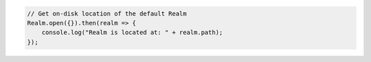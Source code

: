 .. code-block:: javascript

   // Get on-disk location of the default Realm
   Realm.open({}).then(realm => {
       console.log("Realm is located at: " + realm.path);
   });
